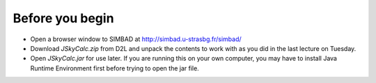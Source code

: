 Before you begin
================

+ Open a browser window to SIMBAD at http://simbad.u-strasbg.fr/simbad/
+ Download *JSkyCalc.zip* from D2L and unpack the contents to work with as you did in the last lecture on Tuesday.
+ Open *JSkyCalc.jar* for use later.  If you are running this on your own computer, you may have to install Java Runtime Environment first before trying to open the jar file.

